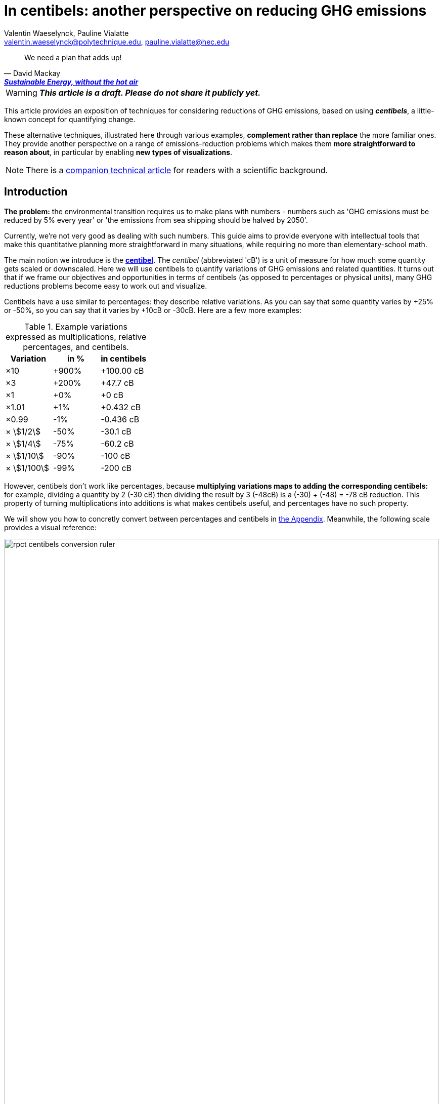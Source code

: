 :author: Valentin Waeselynck, Pauline Vialatte
:email: valentin.waeselynck@polytechnique.edu, pauline.vialatte@hec.edu
:man-linkstyle: blue R <>
:mansource: Asciidoctor
:manversion: 1.0
:manmanual: Asciidoctor
:icons: font
:imagesdir: ./img
:stem:
= In centibels: another perspective on reducing GHG emissions =

[quote,'David Mackay', 'https://www.withouthotair.com/[*Sustainable Energy, without the hot air*]']
____
We need a plan that adds up!
____

// TODO link to source code (Val, 11 Mar 2021)
// IMPROVEMENT over default Asciidoctor theme: more emphasis on TIP (Val, 11 Mar 2021)
// IMPROVEMENT over default Asciidoctor theme: other colours (Val, 11 Mar 2021)



[WARNING]
====
_**This article is a draft. Please do not share it publicly yet.**_

====


This article provides an exposition of techniques for considering reductions of GHG emissions, based on using _**centibels**_, a little-known concept for quantifying change.

These alternative techniques, illustrated here through various examples, **complement rather than replace** the more familiar ones. They provide another perspective on a range of emissions-reduction problems which makes them **more straightforward to reason about**, in particular by enabling **new types of visualizations**.

[NOTE]
====
There is a link:centibels-logarithmic-representations-for-the-carbon-transition.html[companion technical article] for readers with a scientific background.
====



== Introduction

*The problem:* the environmental transition requires us to make plans with numbers - numbers such as 'GHG emissions must be reduced by 5% every year' or 'the emissions from sea shipping should be halved by 2050'.

Currently, we're not very good as dealing with such numbers. This guide aims to provide everyone with intellectual tools that make this quantitative planning more straightforward in many situations, while requiring no more than elementary-school math.

The main notion we introduce is the *https://en.wikipedia.org/wiki/Decibel[centibel]*. The _centibel_ (abbreviated 'cB') is a unit of measure for how much some quantity gets scaled or downscaled. Here we will use centibels to quantify variations of GHG emissions and related quantities. It turns out that if we frame our objectives and opportunities in terms of centibels (as opposed to percentages or physical units), many GHG reductions problems become easy to work out and visualize.

Centibels have a use similar to percentages: they describe relative variations. As you can say that some quantity varies by +25% or -50%, so you can say that it varies by +10cB or -30cB. Here are a few more examples:

.Example variations expressed as multiplications, relative percentages, and centibels.
[cols=3*, options="header"]
|===
|Variation
|in %
|in centibels


|×10
|+900%
|+100.00 cB

|×3
|+200%
|+47.7 cB

|×1
|+0%
|+0 cB

|×1.01
|+1%
|+0.432 cB

|×0.99
|-1%
|-0.436 cB

|× asciimath:[1/2]
|-50%
|-30.1 cB

|× asciimath:[1/4]
|-75%
|-60.2 cB

|× asciimath:[1/10]
|-90%
|-100 cB

|× asciimath:[1/100]
|-99%
|-200 cB

|===


However, centibels don't work like percentages, because *multiplying variations maps to adding the corresponding centibels:* for example, dividing a quantity by 2 (-30 cB) then dividing the result by 3 (-48cB) is a (-30) + (-48) = -78 cB reduction. This property of turning multiplications into additions is what makes centibels useful, and percentages have no such property.


We will show you how to concretly convert between percentages and centibels in <<converting-to-from-centibels, the Appendix>>. Meanwhile, the following scale provides a visual reference:

image::rpct-centibels-conversion-ruler.svg[width=100%]

In addition, here are a few more useful reference points:

[TIP]
====
**RULES OF THUMB**

* **+30 cB** corresponds to a **multiplication by 2** (+100%)
* **-30 cB** corresponds to a **division by 2** (-50%)
* **-48 cB** corresponds to a **division by 3** (-66%)
* **-60 cB** corresponds to a **division by 4** (-75%)
* **-70 cB** corresponds to a **division by 5** (-80%)
* **-100 cB** corresponds to a **division by 10** (-90%)

====

A small amount of practice makes it much easier to convert between centibels and other representations; however, even that is not always needed. As we'll see, centibels can sometimes be used fruitfully without ever converting them to percentages or physical units, by expressing in the first place the inputs and outputs of the problem at hand in centibels, and letting intuition handle them as it would any other quantity.


== Problem: figuring compounded reductions

When asking how much CO₂ is emitted by a given activity, a reasonably accurate answer is often of the form:

[latexmath]
++++
\text{GHG emissions} = \text{Consumption level} \times \text{GHG intensity}
++++

The above formula decomposes GHG emissions into 2 factors:

. **GHG intensity:** how much GHG we emit by consuming 1 unit of something.
    * also known as the _Emission Factor_.
. **Consumption level:** how many units of something are consumed.

Here are some examples of applying the above formula:

.Examples of GHG emissions broken down into GHG intensity and Consumption level.footnote:[Sources: https://www.ipcc.ch/site/assets/uploads/2018/02/ipcc_wg3_ar5_chapter7.pdf[IPCC AR5, Chapter 7]; https://www.epa.gov/sites/production/files/2015-07/documents/emission-factors_2014.pdf[epa.gov]; https://ourworldindata.org/environmental-impacts-of-food#where-do-the-emissions-from-our-food-come-from[Our World In Data].]
[cols=6*, options="header", grid=rows, cols="~,~,~,~,~,~"]
|===

|Activity
|Consumption level
|
|GHG intensity
|
|GHG emissions

|Electricity from coal
|10.0 MWh
|latexmath:[\times]
|https://www.ipcc.ch/site/assets/uploads/2018/02/ipcc_wg3_ar5_chapter7.pdf[1.05 tCO₂e/MWh]
|latexmath:[=]
|10.5 tCO₂e

|Electricity from natural gas
|10.0 MWh
|latexmath:[\times]
|https://www.ipcc.ch/site/assets/uploads/2018/02/ipcc_wg3_ar5_chapter7.pdf[0.6 tCO₂e/MWh]
|latexmath:[=]
|6 tCO₂e

|Driving a gasoline passenger car
|20 km
|latexmath:[\times]
|https://www.epa.gov/sites/production/files/2015-07/documents/emission-factors_2014.pdf[0.23 kgCO₂e/km]
|latexmath:[=]
|4.6 kgCO₂e


|Eating beef
|0.20 kg
|latexmath:[\times]
|https://ourworldindata.org/environmental-impacts-of-food#where-do-the-emissions-from-our-food-come-from[60 kgCO₂e/kg]
|latexmath:[=]
|12 kgCO₂e


|===

The important aspect to us in the above formula is that these factors are combined by a multiplication (not an addition).

This multiplicative relation makes it **difficult to figure the overall impact of combining reductions to several factors,** because the impact of each reduction depends on the others: we say that **the reductions are _compounded_.** For example, when reducing at the same time GHG intensity by -50% and consumption level by -40%, the overall reduction of GHG emissions is not -90% as intuition might suggest, but a more disappointing -70%.

The fundamental problem here is that multiplicative relations are less intuitive to handle and visualize than additive ones. Centibels alleviate that problem, by turning multiplications into additions: -30 cB on GHG intensity combined with -22 cB on consumption level _really_ does yield -52 cB on GHG emissions.

While centibels do make the math easier, their main added value is probably to allow new presentations of the problem, especially visual ones. The basic picture is:

.Example of combined efficency and sobriety actions for reducing GHG emissions.
image::reduction-plans-basic-picture-bar-chart.svg[width=100%]

As an example, suppose that you're a regular meat eater, and want to reduce the GHG footprint of your diet footnote:[For more on food-related GHG emissions, see https://ourworldindata.org/environmental-impacts-of-food#co2-and-greenhouse-gas-emissions]. As is the case for many people, you realize that consuming beef accounts for most of that footprint, and so decide to reduce these beef-related GHG-emissions by a factor of 10 (therefore, a reduction of -90%, or equivalently -100 cB).

To achieve this objective, you have a spectrum of strategies:

. **sobriety approach:** eating meat 10 times less frequently;
. **efficiency approach:** replacing beef with meat that is 10 times less carbon-intensive, such as poultry or pork;
. a mix of the above 2 approaches.

With that in mind, the following chart displays several diet plans for reducing beef-related GHG emissions:

image::beef-diet-plans-bar-chart.svg[width=100%]

Note that the above chart is only possible _because_ we are framing the problem in centibels.


=== Efficiency or sobriety?

_What must we do to reduce the climate footprint of meat consumption? Should we eat different meat, or should we just eat less meat?_

While environmental questions are often framed in such binary terms, polarizing the debate, the previous figure shows us that there is in fact a continuum of possible responses, and gives us more precise answers than a vague _"well, we should do both"_.

[TIP]
====
**KEY TAKEWAY**

When emissions are decomposed into several factors, centibels measure emission reductions evenly across all factors.
====

Another common problem is that impressive progress in carbon efficiency can drive us to forget how much of the work must still be done by sobriety. In our example, replacing half of beef by poultry feels significant, but attaining our objective still requires eating meat 5 times less frequently footnote:[granted, the issue is exacerbated by the fact that our objective is an ambitious reduction by 10; unfortunately, such ambitious objectives are often required for the carbon transition.]. By using centibels, the above figure makes this reality obvious.


[TIP]
====
**KEY TAKEWAY**

Centibels make it easier to plan emissions reductions as a measured combination of efficiency gains and sobriety, rather than an unrealistic binary choice between efficiency and sobriety.

In particular, using centibels tends to reveal the following challenge: _even highly-impressive enhancements in efficiency can leave significant work to sobriety._

====


=== Diminishing returns

Continuing with our meat emissions example, suppose that you decide to reduce your meat consumption from 10 meat meals per week to only 1. You do so gradually, reducing at each month by 1 meat meal/week:

.An example diet schedule for reducing GHG emissions from meat consumption
[cols=3*, options="header"]
|===

|Month
|Meat meals per week
|Reduction from initial consumption

|January
|10
|-0%

|February
|9
|-10%

|March
|8
|-20%

|...
|...
|...

|September
|2
|-80%

|October
|1
|-90%

|November
|1
|-90%


|===

The September→October transition prevents exactly the same GHG emissions as the January→February transition: those of 1 meat meal per week, that is 10% of the initial emissions level.

Yet there is a sense in which the September→October transition is much harder than the January→February transition, because the former is a much more drastic reduction in the frequency of meat meals:

.Diminishing returns: reduction steps that have the same impact may have a different cost
[cols=4*, options="header"]
|===

|Transition
|from
|to
|gives up on

|January → February
|-0%
|-10%
|**1 in 10** meat meals

|September → October
|-80%
|-90%
|**1 in 2** meat meals


|===

In other words, in a -90% reduction trajectory, **eliminating the first 10% of emissions is usually much easier than eliminiting the last 10%.** This applies to a broad spectrum domains, especially when the reductions consist of improving the efficiency of some process. Centibels are effective at making obvious such differences in relative variations:

.When reducing emissions, the first 10% of progress are usually much less expensive than the last. Centibels naturally account for this reality.
image::cb-rcpt-jumps.svg[width=100%]

The above figure also illustrates the **main shortcoming of centibels: _the reduction in centibels is not proportional to the reduced emissions._** As we progress along the reduction path, progressing by -1cB achieves less and less in terms of reduced tonnage of CO₂, whereas progressing by -1% always means eliminating one 100th of initial emissions.

Therefore, **centibels are usually a better proxy of reduction cost than of reduction impact.**

Having said that, this shortcoming is not always a huge loss. One of the lessons of this section is that it makes little sense to ask for the CO₂ impact of a reduction action when it's compounded with others (_How much CO₂ does it save to halve carbon intensity?_ Well, it depends on how the consumption level evolves).


== Application: decomposing the reduction effort across factors

When GHG emission result from several compounded factors, using centibels makes it straightforward to reason about reducing them. This is illustrated in the following section by considering emissions from cement production.

=== Example: reducing emissions from cement

Assume that we want to reduce the CO₂ emissions from producing cement for construction : for example, we might aim to divide these emissions by 10 (-90%) on the long term, which corresponds exactly to a -100 cB target.

To model cement-production GHG emissions, we decompose them into the following factors:

1. **CO₂ intensity:** how much CO₂ is emitted from producing a ton of cement. (in tCO₂eq/t)
  - _**Influenced by:** production technology._
1. **Construction density:** how much cement we use per building area (in t/m²).
  - _**Influenced by:** architectural design._
1. **Usage:** how much we build (in m²).
  - _**Influenced by:** housing policies, lifestyle choices._

To be more explicit: in this model, CO₂ emissions are given by the following formula:

[latexmath]
++++
\text{CO₂ emissions} = \text{CO₂ intensity} \times \text{Construction density} \times \text{Usage}
++++

When using centibels, the above equation turns in to the 'budget problem' of splitting the -100cB reduction across our 3 factors. The following chart provides an example:

[#cement-economy-centibels]
.How various reduction actions might be combined to lower CO₂ emissions from cement (numbers chosen arbitrarily).
image::cement-economy-centibels.svg[width=100%]

[TIP]
====
**KEY TAKEWAY**

When expressed in centibels, emissions reduction objectives become a 'budget' problem: how many centibels are contributed by each factor.

This is not possible with percentages or tCO₂eq, because the reductions on individual factors are compounded.
====



== Application: emissions reduction pathways

The previous section discussed allocating emissions reduction efforts over several factors. This one discusses allocating them over _time_, that is planning **_emissions reduction pathways_**. Here again, framing the problem in centibels can make it more workable.

[]
====

*Case study:* To have a good chance of limiting global warming to less than +2°C, we decide starting from now to *reduce GHG emissions at a rate of -6.4% every year.*

_By how much will we have reduced GHG emissions in 10 years?_

====

Most people will either tell you that they don't know, or give the instinctive but incorrect answer of -64%. Those few who can find the correct formula of latexmath:[100 \times \left(1 - \left(1 - \frac{6.4}{100}\right)^{10}\right)] probably cannot compute it off the top of their heads. The fundamental issue here is that successive applications of percentages is tricky.

On the other hand, if we frame our objective as

[]
====
_We will reduce our GHG emissions by -2.89 cB/year_
====

anyone can tell that in 10 years, we will have reduced them by -28.9cB, from which you can quickly translate it to a -49% reduction. *In centibels, the correct calculation is the intuitive one.*



The advantage of centibels is even more evident when we reverse the problem:

[]
====
_If we aim for -48% GHG emissions in 10 years, by what fraction must we reduce them each year?_
====

At this point, only the scientifically trained have a chance of finding the correct formula of latexmath:[100 \times \left(1 - \left(1 - \frac{48}{100}\right)^{\frac{1}{10}}\right)]. On the other hand, if I tell you that we aim for -28.4 cB in 10 years, you can easily tell that this translates to a reduction of -2.84 cB/year.


[TIP]
====
**KEY TAKEWAY**

Successive applications of percentages are arithmetically hard. Most people get them wrong.

In contrast, for same purpose, centibels require only basic additions and subtractions, the kind of which we use for everyday accounting.
====




=== How many centibels per year? ===

We mentioned a 'speed of decline' of GHG emissions of -2.89 cB/year. This section explains how to compute such a number.

At the time of writing, it is estimated that the world has a remaining https://www.theguardian.com/environment/datablog/2017/jan/19/carbon-countdown-clock-how-much-of-the-worlds-carbon-budget-have-we-spent['emissions budget'] of 646 GtCO2e to stay below +2°C of global warming.

Emissions reduction pathways are designed so as to not emit more than this 646 GtCO2e threshold in the future: the 'speed of decline' is computed accordingly, depending on when we start reducing emissions (the more we delay, the faster we will have to reduce emissions). The mathematics of the problem are too involved to derive here, but they yield the following rule:

[]
====
**Working out the required 'speed of decline' of GHG emissions, in cB/year**:

1. If we kept our current yearly emissions of https://www.globalcarbonproject.org/carbonbudget/19/presentation.htm[42.1 GtCO2e/year], we would have exhausted our 646 GtCO2e carbon budget in 2036. **Let's call 2036 the _Pivot Year_** for global emissions.
2. **Constraint:** we must have reduced emissions by **-43.4 cB at the Pivot Year.** (-63.2%)footnote:[Note to scientists: -43.3 cB corresponds to a division by the mathematical constant e = 2.71828...]
====

So if we started reducing in 2021, this would mean a reduction of -43.4 cB in 15 years, i.e -2.89 cB/year (-6.45% every year).

If we delayed by 5 years and started reducing in 2026, this would be a much more challenging -4.34 cB/year (-9.52% every year).

image::exp-decay-global-pathways.svg[width=100%]

[TIP]
====
**KEY TAKEWAY**

Exponential-decay pathways, one of the most commonly used type of trajectories for communicating about emissions reduction, are easy to reason about in centibels: we remove the same number of centibels every year.

Thanks to the _"-43.3 cB at Pivot Year" rule,_ it's easy to keep track of the rate at which to reduce emissions (and how it grows as we delay).

====

[WARNING]
.The specific shape of the pathway is critical
====
The above 'target' of -43.4 cB only applies to 'constant centibels speed' reduction pathways (which consist of reducing emissions by the same numbers of centibels every year - known in the scientific community as _exponential decay pathways_). If the curve of our emissions doesn't follow rigourously this specific shape, especially in early years, this rule no longer works.

For example, in order to account for 'inertia' in yearly emissions, another approach is to plan reductions not at 'constant centibels speed', but at 'constant centibels _acceleration_': emissions then follow a 'half-bell curve' with a slower decline in early years and a more brutal 'landing' in late years. In this case, the Pivot Year target is -34.1 cBfootnote:[Note to scientists: -34.1 cB corresponds to a division by the mathematical constant latexmath:[e^{\frac{\pi}{4}}]]; starting the reductions in 2021 would then require an 'acceleration' of -0.303 cB/year².
====

[WARNING]
.Emissions budgets may vary by country or sector
====
For various reasons ranging from equity to practicality, it might be sensible that emissions budgets not be distributed uniformly among countries or industrial sectors. This implies different decarbonization speeds and Pivot Years across countries and sectors.
====

[WARNING]
.Negative emissions
====
Some emission pathways plan for GHG emissions to become negative after a few decades. Centibels cannot handle negative quantities, and so are not suitable for modeling such pathways.
====


== Application: the Kaya equation ==

The Kaya equation describes the GHG emissions of a society by decomposing them into the following 4 factors:

[latexmath]
++++
\text{GHG} = \frac{\text{GHG}}{E} \times \frac{E}{\text{GDP}} \times \frac{\text{GDP}}{\text{Pop}} \times \text{Pop}
++++

The factors are:

* latexmath:[\text{Pop}] : the *population size* (in persons)
* latexmath:[\frac{\text{GDP}}{\text{Pop}}] : the *GDP per capita* (in $/person)
  - can be loosely interpreted as the average "standard of living" (how much economic production each person enjoys on average), with important caveats in said interpretation.
* latexmath:[\frac{E}{\text{GDP}}] : the *energy intensity of economic production* (in kWh/$)
  - in English: how much energy is needed to produce $1 of added value (on average).
* latexmath:[\frac{\text{GHG}}{E}] : the *carbon content of energy* (in gCO₂eq/kWh)
  - in English: how much CO₂ is emitted when consuming 1kWh of energy (on average).


Because the Kaya equation is a multiplicative chain, we can gain insights by discussing it in terms of centibels. Concretely, if we aim to reduce GHG emissions at a pace of -2.89 cB/year, then all 4 factors must vary each such that their variations sum to -2.89 cB/year.

Importantly, if some of the 4 factors are _increasing_ rather than decreasing, then they play adversarially to reducing GHG emissions, adding to the burden on the other factors.

For example, if GDP per capita increases by +1 cB/year, then the burden of reduction on the other 3 factors is now -3.89 cB/year. Likewise, a growing population adds to the challenge of reducing GHG emissions. This is illustrated in the following figure:

.Demographic and economic growth add to the speed requirements for the decarbonization of the economy
image::kaya-cB-degrowth.svg[]

Today, when discussing the environmental transition, the first two factors get most of the attention. For example, replacing fossil fuels with renewable or nuclear energy sources reduces latexmath:[\frac{\text{GHG}}{E}]. Likewise, making our economy more _energy-efficient_ (for example: replacing air travel with train travel, enhancing the fuel economy of cars, replacing radiators with heat pumps, or redirecting our leisure expenses from watching online video to reading books) reduces latexmath:[\frac{E}{\text{GDP}}].

You might think that achieving a fast pace of reduction on latexmath:[\frac{\text{GHG}}{E}] is easy, thanks to renewable energy sources: after all, the carbon content of wind electricity is a good -100 cB below that of coal, even when accounting for storage. But this analysis overlooks the following issues:

. Electricity production only accounts for about 40% of GHG emissions, and electrifying the other energy uses is much more work than just replacing power plants.
. The sheer scale of the electicity production to substitute is challenging in itself, posing in particular difficulties of material supply.
. About 30% of GHG emissions are not related to energy consumption at all (in particular from agriculture, as well as the cement and metallurgy industries).

Can we do something about latexmath:[\frac{E}{\text{GDP}}], i.e make our economies less energy-intensive? To some extent, we're already doing it: for example, https://ourworldindata.org/grapher/energy-intensity-of-economies[some estimations] show that latexmath:[\frac{E}{\text{GDP}}] has decreased at a pace of -0.8 cB/year from 2005 to 2015 at the global levelfootnote:[Some countries have sustained much faster reductions of latexmath:[\frac{E}{\text{GDP}}]; unfortunately, this often doesn't point us towards any sustainable direction, because these achievements are made possible by energy trade. For instance, from 1998 to 2008, Norway has decreased its latexmath:[\frac{E}{\text{GDP}}] at an impressive pace of -3.5 cB/year... mostly thanks to growing North sea oil exports, while their territorial energy consumption remained constant.].

People and governments tend to have strong feelings about demographic policies and economic growth; we will not debate here what objectives are acceptable regarding these factors, but it's important not to forget that they exist and can exert strong influence on GHG emissions, for better or for worse.


== Application: handling more advanced emissions models

Some situations demand more sophisticated emissions models than an elementary multiplication of factors, because some of the factors have to be raised to a certain power. These emissions models, known as _power laws_, are typically not discussed outside of technical circles, due to their relative mathematical sophistication. As we'll see, using centibels can make it easier to reason about such models.


=== Example: saving fuel on cargo ships

[]
====
You might have heard that a cargo ship consumes *less fuel when it goes more slowly*, which reduces GHG emissions.

However, reducing the speed of a cargo ship also reduces the _throughput_ at which it delivers goods, and so reducing speed will *increase the number of cargo ships at sea,* which increases GHG emissions.

_Can we tell which effect will win out? **Can we reduce GHG emissions by changing the speed of cargo ships?**_
====

We have the following *formulas for transportation throughput and GHG emissions:*

[latexmath]
++++
\text{transportation throughput} = A \times \text{fleet size} \times \text{ship speed}
++++


[latexmath]
++++
\text{GHG emissions} = B \times \text{fleet size} \times (\text{ship speed})^3
++++

in which latexmath:[A] and latexmath:[B] are constants which won't matter to us here.

From these formulas, any engineer can give you the following elements:

1. Increasing fleet size by +1 cB will *increase both throughput and GHG emissions by +1 cB*
2. Decreasing ship speed by -1 cB will *decrease throughput by -1 cB and GHG emissions by -3 cB*

From here, you can deduce that _**by trading -1 cB in ship speed for +1 cB in fleet size, you keep the same transportation throughput, while reducing GHG emissions by +1 -3 = -2 cB.**_

.How variations in ship speed and fleet size affect transportation throughput and GHG emissions.
[cols=3*, options="header"]
|===
|Action
|Impact on throughput
|Impact on GHG emissions

|-1 cB speed
|-1 cB
|-3 cB

|+1 cB fleet size
|+1 cB
|+1 cB

|**Both actions**
|**+0 cB**
|**-2 cB**
|===

So the answer is: _yes_, reducing ship speed does reduce GHG emissions in spite of the increase in fleet size (hurray!). Notice that by framing the situation in terms of centibels, we made this opportunity easy to spot and work out.

For example, you can verify that a -10cB reduction in speed compensated by a +10cB increase in fleet size would translate to -20.6% in ship speed, +25.9% in fleet size, and -36.9% in GHG emissions from fuel consumption. In addition, compounding this approach with a _sobriety_ policy, we might not compensate all the way to +10cB in fleet size, in which case the GHG emissions would be even more reduced.

Of course, such a change would have drawbacks: for example personel costs would increase and sea voyages would last longer. But this is typically the sort of tradeoffs to be considered for the environmental transition.


[TIP]
====
**KEY TAKEWAY**

In some situations, the impact of reduction actions can become much easier to work out when quantifying them in centibels.
====



////
=== Example: reducing emissions from driving cars

*Case study:* suppose we want to reduce the GHG emissions from driving individual cars.

On the long term, we want to divide said emissions by 10 (-90%), which corresponds exactly to a -100cB variation.

Following https://www.withouthotair.com/cA/page_254.shtml[MacKay], we model the problem by decomposing the car-driving emissions into the following **factors:**

1. **Engine carbon intensity:** how much CO₂ the engine emits per energy delivered. (in teqCO₂/kWh)
  - _**Influenced by:** engine technology, fuel production._
1. **Distance-wise displaced mass:** how much matter is set into motion per mile traveled (in ton/mile), through car acceleration or air resistance.
  - _**Influenced by:** vehicle weight, aerodynamic profile, distance between stops._
1. **Energy per displaced mass:** how much kinetic energy is spent per ton of displaced mass (in kWh/ton).
  - _**Influenced by:** driving speed._
1. **Usage:** how much we drive (in miles).
  - _**Influenced by:** lifestyle._

Importantly, as we make enhancements to reduce each factor, _**the effects multiply.**_ This might sound like good news, but it usually works to our disappointment: for example, if we reduced by 20% each of the 4 above-mentioned factors, the result would no be a -80% reduction of CO₂ emissions, but a more modest -59%, which would leave twice as much residual emissions.

When we frame the situation _**in centibels, these multiplications become additions,**_ which are easier to reason about and visualize. As an example, the following chart uses this fact to show how various reduction actions might contribute to lowering car-driving emissions:

[#cars-economy-centibels]
.How various reduction actions might be combined to lowering car-driving emissions (numbers chosen arbitrarily).
image::cars-economy-centibels.svg[]
////


== Conclusion

Centibels are a **conceptual tool for considering changing quantities.** As such, they play a role similar to percentages, but bring different insights. We find that centibels add a **useful perspective on reducing GHG emissions.**

Centibels are valuable in situations where GHG emissions are broken down into **compounded factors**, rather than distributed over separate sectors.

In particular, centibels make more tangible the **continuum of possibilities between sobriety-only and efficiency-only emissions reductions.** If this leads (as we hope) to more constructive and less polarized discussions about what the carbon transition involves, that will likely be their most useful application.

Centibels represent compounded reduction actions as **additive contributions with a shared unit of measure.** Reducing emissions can then be viewed as a budget allocation problem.

Some emissions reduction problems, when framed in centibels, become more straightforward to think about.

We hope it's clear that **_centibels are not an emissions-reduction technology._** They add nothing to the set of concrete reduction actions available to us, and can only help by making us more lucid about orchestrating them.

[[converting-to-from-centibels]]
== Appendix: converting to / from centibels

Denoting latexmath:[p] the relative percentage (e.g -75%), latexmath:[s] the corresponding scaling factor (e.g latexmath:[\times \frac{1}{4}]), and latexmath:[c] the corresponding centibels (e.g -60.2 cB), we have the following *conversion formulas*:


[latexmath]
++++
s = 1 + \frac{p}{100}
++++

[latexmath]
++++
c = 100 \times \log(s)
++++

[latexmath]
++++
s = 10 ^{\frac{c}{100}}
++++

[latexmath]
++++
p = 100 \times (s - 1)
++++

Note that the first and last formulas are merely reminders about what relative percentages mean.

Here are screenshots of converting between centibels and relative percentages on the calculator app of an Android phone:

.A -17% variation translates to -8.09 cB.
image::example-computing-rcpt-to-cB.png[]

.A -38 cB variation translates to -58.3%.
image::example-computing-cB-to-rpct.png[]

Note that some computations involve a latexmath:[\log] function (pronounce: "logarithm"). There exist several logarithm functions; to make sure you're using the correct onefootnote:[known as the _base-10 logarithm_.], verify that latexmath:[\log(10) = 1].


== Appendix: on the implicit use of logarithms

Some knowledgeable readers might be surprised that the word 'logarithm' never appears in the body of this article. Indeed, logarithms are essential to centibels, and the link:centibels-logarithmic-representations-for-the-carbon-transition.html[companion technical article] is very explicit about this. When writing the present article, we made this omission deliberately, in order to prove a point: that most of the benefits of logarithmic representations can be reaped without any formal understanding of their mathematical foundations, the key substitute being the centibel unit of measure. There are a few historical precedents: the pH for acidity, the Richter magnitude scale for earthquakes, and of course the decibel, mostly used for sound, are all logarithmic units in common use.

Many of the centibel-based graphics in this article are visually equivalent to using a logarithmic scale on some axis. The advantage of centibels over logarithmic scales is that they convey meaning which extends outside of the graphics. For non-scientific audiences, logarithmic scales usually demand to be complemented by an explanation anyway.


== About the authors

[.float-group]
--
[.left]
image::author-picture-vw.jpg[width=144]

https://vvvvalvalval.github.io/pages/about.html[Valentin Waeselynck] is an independent software engineer and data scientist, with an interest in technical pedagogy.

He graduated from the École Polytechnique.
--


[.float-group]
--
[.right]
image::author-picture-pv.jpg[width=144]

[.text-right]
https://www.linkedin.com/in/pauline-vialatte-92b16bb3/[Pauline Vialatte] currently manages environmental projects at the French Development Agency, after several years working as a Climate/Energy consultant.

[.text-right]
She graduated in Engineering at Institut d'Optique Graduate School, and in Sustainable Development at HEC Paris.
--